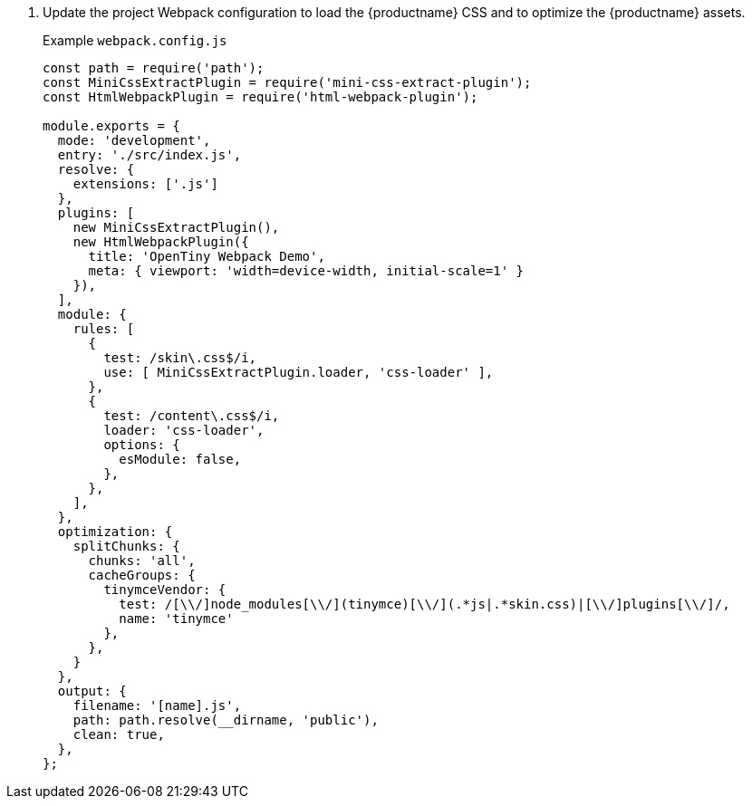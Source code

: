 . Update the project Webpack configuration to load the {productname} CSS and to optimize the {productname} assets.
+
Example `+webpack.config.js+`
+
[source,js]
----
const path = require('path');
const MiniCssExtractPlugin = require('mini-css-extract-plugin');
const HtmlWebpackPlugin = require('html-webpack-plugin');

module.exports = {
  mode: 'development',
  entry: './src/index.js',
  resolve: {
    extensions: ['.js']
  },
  plugins: [
    new MiniCssExtractPlugin(),
    new HtmlWebpackPlugin({
      title: 'OpenTiny Webpack Demo',
      meta: { viewport: 'width=device-width, initial-scale=1' }
    }),
  ],
  module: {
    rules: [
      {
        test: /skin\.css$/i,
        use: [ MiniCssExtractPlugin.loader, 'css-loader' ],
      },
      {
        test: /content\.css$/i,
        loader: 'css-loader',
        options: {
          esModule: false,
        },
      },
    ],
  },
  optimization: {
    splitChunks: {
      chunks: 'all',
      cacheGroups: {
        tinymceVendor: {
          test: /[\\/]node_modules[\\/](tinymce)[\\/](.*js|.*skin.css)|[\\/]plugins[\\/]/,
          name: 'tinymce'
        },
      },
    }
  },
  output: {
    filename: '[name].js',
    path: path.resolve(__dirname, 'public'),
    clean: true,
  },
};
----
